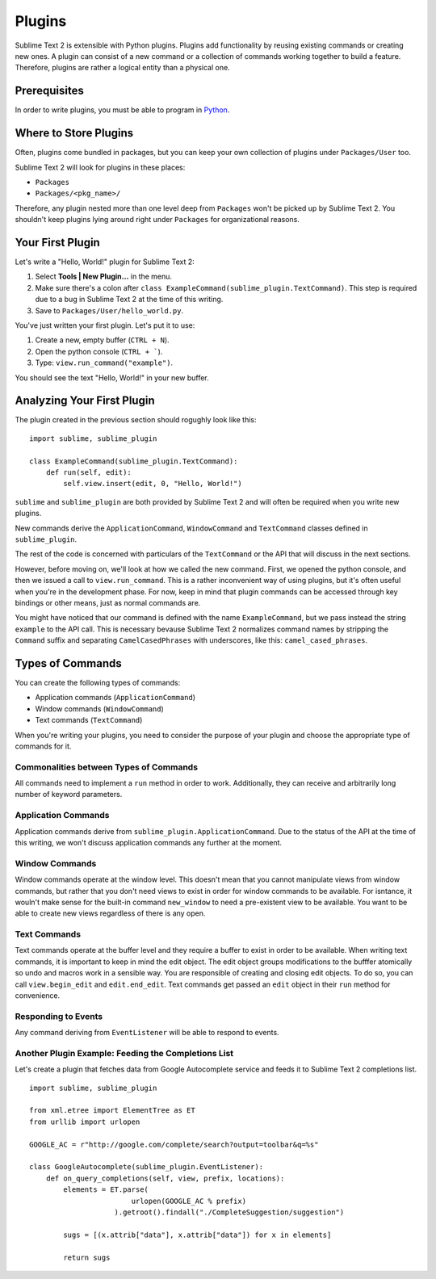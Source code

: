 Plugins
=======

Sublime Text 2 is extensible with Python plugins. Plugins add functionality by
reusing existing commands or creating new ones. A plugin can consist of a new
command or a collection of commands working together to build a feature.
Therefore, plugins are rather a logical entity than a physical one.


Prerequisites
*************

In order to write plugins, you must be able to program in Python_.

.. _Python: http://www.python.org


Where to Store Plugins
**********************

Often, plugins come bundled in packages, but you can keep your own collection
of plugins under ``Packages/User`` too.

Sublime Text 2 will look for plugins in these places:

* ``Packages``
* ``Packages/<pkg_name>/``

Therefore, any plugin nested more than one level deep from ``Packages`` won't
be picked up by Sublime Text 2. You shouldn't keep plugins lying around right under
``Packages`` for organizational reasons.

.. don't patronize; explain order matters

Your First Plugin
*****************

Let's write a "Hello, World!" plugin for Sublime Text 2:

#. Select **Tools | New Plugin...** in the menu.
#. Make sure there's a colon after ``class ExampleCommand(sublime_plugin.TextCommand)``. This step is required due to a bug in Sublime Text 2 at the time of this writing.
#. Save to ``Packages/User/hello_world.py``.

You've just written your first plugin. Let's put it to use:

#. Create a new, empty buffer (``CTRL + N``).
#. Open the python console (``CTRL + ```).
#. Type: ``view.run_command("example")``.

You should see the text "Hello, World!" in your new buffer.


Analyzing Your First Plugin
***************************

The plugin created in the previous section should rogughly look like this::

    import sublime, sublime_plugin
    
    class ExampleCommand(sublime_plugin.TextCommand):
        def run(self, edit):
            self.view.insert(edit, 0, "Hello, World!")


``sublime`` and ``sublime_plugin`` are both provided by Sublime Text 2 and will often be
required when you write new plugins.

New commands derive the ``ApplicationCommand``, ``WindowCommand`` and ``TextCommand``
classes defined in ``sublime_plugin``.

The rest of the code is concerned with particulars of the ``TextCommand`` or the
API that will discuss in the next sections.

However, before moving on, we'll look at how we called the new command. First,
we opened the python console, and then we issued a call to ``view.run_command``.
This is a rather inconvenient way of using plugins, but it's often useful when
you're in the development phase. For now, keep in mind that plugin commands
can be accessed through key bindings or other means, just as normal commands are.

You might have noticed that our command is defined with the name ``ExampleCommand``,
but we pass instead the string ``example`` to the API call. This is necessary bevause
Sublime Text 2 normalizes command names by stripping the ``Command`` suffix and
separating ``CamelCasedPhrases`` with underscores, like this: ``camel_cased_phrases``.


Types of Commands
*****************

You can create the following types of commands:

* Application commands (``ApplicationCommand``)
* Window commands (``WindowCommand``)
* Text commands (``TextCommand``)

When you're writing your plugins, you need to consider the purpose of your
plugin and choose the appropriate type of commands for it.


Commonalities between Types of Commands
---------------------------------------

All commands need to implement a ``run`` method in order to work. Additionally,
they can receive and arbitrarily long number of keyword parameters.


Application Commands
--------------------

Application commands derive from ``sublime_plugin.ApplicationCommand``. Due to
the status of the API at the time of this writing, we won't discuss application
commands any further at the moment.


Window Commands
---------------

Window commands operate at the window level. This doesn't mean that you cannot
manipulate views from window commands, but rather that you don't need views to
exist in order for window commands to be available. For isntance, it wouln't
make sense for the built-in command ``new_window`` to need a pre-existent view
to be available. You want to be able to create new views regardless of there is
any open.


Text Commands
-------------

Text commands operate at the buffer level and they require a buffer to exist
in order to be available. When writing text commands, it is important to keep
in mind the edit object. The edit object groups modifications to the bufffer
atomically so undo and macros work in a sensible way. You are responsible of
creating and closing edit objects. To do so, you can call ``view.begin_edit``
and ``edit.end_edit``. Text commands get passed an ``edit`` object in their
``run`` method for convenience.


Responding to Events
--------------------

Any command deriving from ``EventListener`` will be able to respond to events.


Another Plugin Example: Feeding the Completions List
----------------------------------------------------

Let's create a plugin that fetches data from Google Autocomplete service and
feeds it to Sublime Text 2 completions list.

::

	import sublime, sublime_plugin
	
	from xml.etree import ElementTree as ET
	from urllib import urlopen
	
	GOOGLE_AC = r"http://google.com/complete/search?output=toolbar&q=%s"
	
	class GoogleAutocomplete(sublime_plugin.EventListener):
	    def on_query_completions(self, view, prefix, locations):
	        elements = ET.parse(
	                        urlopen(GOOGLE_AC % prefix)
	                    ).getroot().findall("./CompleteSuggestion/suggestion")
	                    
	        sugs = [(x.attrib["data"], x.attrib["data"]) for x in elements]
	
	        return sugs
